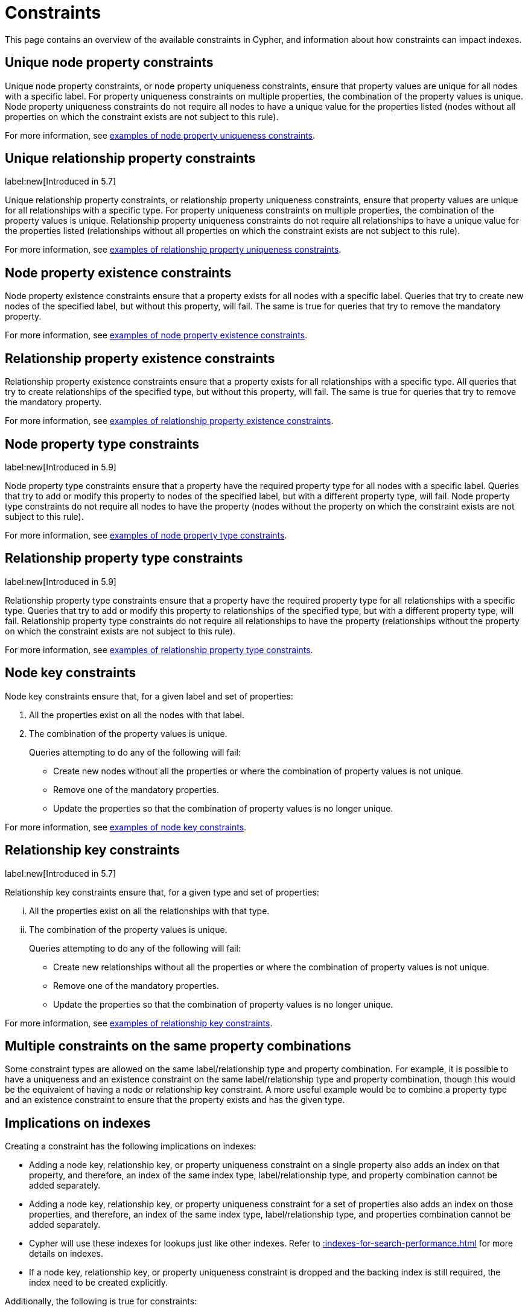 :description: This section explains how to manage constraints used for ensuring data integrity.

[[constraints]]
= Constraints

This page contains an overview of the available constraints in Cypher, and information about how constraints can impact indexes.

[[unique-node-property]]
== Unique node property constraints
Unique node property constraints, or node property uniqueness constraints, ensure that property values are unique for all nodes with a specific label.
For property uniqueness constraints on multiple properties, the combination of the property values is unique.
Node property uniqueness constraints do not require all nodes to have a unique value for the properties listed (nodes without all properties on which the constraint exists are not subject to this rule).

For more information, see xref:constraints/examples.adoc#constraints-examples-node-uniqueness[examples of node property uniqueness constraints].

[[unique-relationship-property]]
== Unique relationship property constraints
label:new[Introduced in 5.7]

Unique relationship property constraints, or relationship property uniqueness constraints, ensure that property values are unique for all relationships with a specific type.
For property uniqueness constraints on multiple properties, the combination of the property values is unique.
Relationship property uniqueness constraints do not require all relationships to have a unique value for the properties listed (relationships without all properties on which the constraint exists are not subject to this rule).

For more information, see xref:constraints/examples.adoc#constraints-examples-relationship-uniqueness[examples of relationship property uniqueness constraints].

[[node-property-existence]]
[role=enterprise-edition]
== Node property existence constraints

Node property existence constraints ensure that a property exists for all nodes with a specific label.
Queries that try to create new nodes of the specified label, but without this property, will fail.
The same is true for queries that try to remove the mandatory property.

For more information, see xref:constraints/examples.adoc#constraints-examples-node-property-existence[examples of node property existence constraints].

[[relationship-property-existence]]
[role=enterprise-edition]
== Relationship property existence constraints

Relationship property existence constraints ensure that a property exists for all relationships with a specific type.
All queries that try to create relationships of the specified type, but without this property, will fail.
The same is true for queries that try to remove the mandatory property.

For more information, see xref:constraints/examples.adoc#constraints-examples-relationship-property-existence[examples of relationship property existence constraints].

[[node-property-type]]
[role=enterprise-edition]
== Node property type constraints
label:new[Introduced in 5.9]

Node property type constraints ensure that a property have the required property type for all nodes with a specific label.
Queries that try to add or modify this property to nodes of the specified label, but with a different property type, will fail.
Node property type constraints do not require all nodes to have the property (nodes without the property on which the constraint exists are not subject to this rule).

For more information, see xref:constraints/examples.adoc#constraints-examples-node-property-type[examples of node property type constraints].

[[relationship-property-type]]
[role=enterprise-edition]
== Relationship property type constraints 
label:new[Introduced in 5.9]

Relationship property type constraints ensure that a property have the required property type for all relationships with a specific type.
Queries that try to add or modify this property to relationships of the specified type, but with a different property type, will fail.
Relationship property type constraints do not require all relationships to have the property (relationships without the property on which the constraint exists are not subject to this rule).

For more information, see xref:constraints/examples.adoc#constraints-examples-relationship-property-type[examples of relationship property type constraints].

[[node-key]]
[role=enterprise-edition]
== Node key constraints

Node key constraints ensure that, for a given label and set of properties:

. All the properties exist on all the nodes with that label.
. The combination of the property values is unique.

+
Queries attempting to do any of the following will fail:

* Create new nodes without all the properties or where the combination of property values is not unique.
* Remove one of the mandatory properties.
* Update the properties so that the combination of property values is no longer unique.

For more information, see xref:constraints/examples.adoc#constraints-examples-node-key[examples of node key constraints].

[[relationship-key]]
[role=enterprise-edition]
== Relationship key constraints
label:new[Introduced in 5.7]

Relationship key constraints ensure that, for a given type and set of properties:

[lowerroman]
. All the properties exist on all the relationships with that type.
. The combination of the property values is unique.

+
Queries attempting to do any of the following will fail:

* Create new relationships without all the properties or where the combination of property values is not unique.
* Remove one of the mandatory properties.
* Update the properties so that the combination of property values is no longer unique.

For more information, see xref:constraints/examples.adoc#constraints-examples-relationship-key[examples of relationship key constraints].

[[multiple-constrains]]
== Multiple constraints on the same property combinations


Some constraint types are allowed on the same label/relationship type and property combination.
For example, it is possible to have a uniqueness and an existence constraint on the same label/relationship type and property combination, though this would be the equivalent of having a node or relationship key constraint.
A more useful example would be to combine a property type and an existence constraint to ensure that the property exists and has the given type.

[[index-implications]]
== Implications on indexes

Creating a constraint has the following implications on indexes:

* Adding a node key, relationship key, or property uniqueness constraint on a single property also adds an index on that property, and therefore, an index of the same index type, label/relationship type, and property combination cannot be added separately.
* Adding a node key, relationship key, or property uniqueness constraint for a set of properties also adds an index on those properties, and therefore, an index of the same index type, label/relationship type, and properties combination cannot be added separately.
* Cypher will use these indexes for lookups just like other indexes.
  Refer to xref::indexes-for-search-performance.adoc[] for more details on indexes.
* If a node key, relationship key, or property uniqueness constraint is dropped and the backing index is still required, the index need to be created explicitly.

Additionally, the following is true for constraints:

* A given label or relationship type can have multiple constraints, and uniqueness and property existence constraints can be combined on the same property.
* Adding constraints is an atomic operation that can take a while -- all existing data has to be scanned before Neo4j DBMS can turn the constraint 'on'.
* Best practice is to give the constraint a name when it is created.
If the constraint is not explicitly named, it will get an auto-generated name.
* The constraint name must be unique among both indexes and constraints.
* Constraint creation is by default not idempotent, and an error will be thrown if you attempt to create the same constraint twice.
Using the keyword `IF NOT EXISTS` makes the command idempotent, and no error will be thrown if you attempt to create the same constraint twice.

